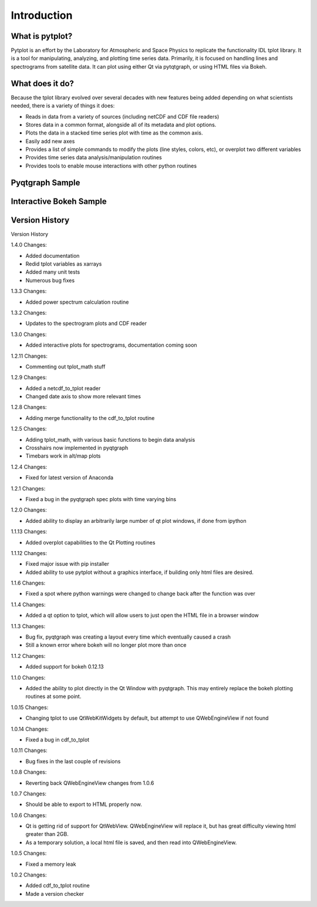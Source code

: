 Introduction
===================



What is pytplot?
------------------

Pytplot is an effort by the Laboratory for Atmospheric and Space Physics to replicate the functionality IDL tplot library.  
It is a tool for manipulating, analyzing, and plotting time series data.  Primarily, it is focused on handling lines 
and spectrograms from satellite data.  It can plot using either Qt via pytqtgraph, or using HTML files via Bokeh.  


What does it do?
-------------------

Because the tplot library evolved over several decades with new features being added depending on what scientists needed, 
there is a variety of things it does:

* Reads in data from a variety of sources (including netCDF and CDF file readers)
* Stores data in a common format, alongside all of its metadata and plot options.
* Plots the data in a stacked time series plot with time as the common axis.
* Easily add new axes 
* Provides a list of simple commands to modify the plots (line styles, colors, etc), or overplot two different variables
* Provides time series data analysis/manipulation routines
* Provides tools to enable mouse interactions with other python routines

Pyqtgraph Sample
-----------------

.. image:: _images/sample.png


Interactive Bokeh Sample
------------------------

.. raw:: html
   :file: _images/sample.html
   
   
Version History
---------------

Version History

1.4.0 Changes:

* Added documentation
* Redid tplot variables as xarrays
* Added many unit tests
* Numerous bug fixes

1.3.3 Changes:

* Added power spectrum calculation routine

1.3.2 Changes:

* Updates to the spectrogram plots and CDF reader

1.3.0 Changes:

* Added interactive plots for spectrograms, documentation coming soon

1.2.11 Changes:

* Commenting out tplot_math stuff

1.2.9 Changes:

* Added a netcdf_to_tplot reader
* Changed date axis to show more relevant times

1.2.8 Changes:

* Adding merge functionality to the cdf_to_tplot routine

1.2.5 Changes:

* Adding tplot_math, with various basic functions to begin data analysis
* Crosshairs now implemented in pyqtgraph
* Timebars work in alt/map plots

1.2.4 Changes:

* Fixed for latest version of Anaconda

1.2.1 Changes:

* Fixed a bug in the pyqtgraph spec plots with time varying bins

1.2.0 Changes:

* Added ability to display an arbitrarily large number of qt plot windows, if done from ipython

1.1.13 Changes: 

* Added overplot capabilities to the Qt Plotting routines

1.1.12 Changes:

* Fixed major issue with pip installer
* Added ability to use pytplot without a graphics interface, if building only html files are desired.

1.1.6 Changes:

* Fixed a spot where python warnings were changed to change back after the function was over

1.1.4 Changes:

* Added a qt option to tplot, which will allow users to just open the HTML file in a browser window

1.1.3 Changes:

* Bug fix, pyqtgraph was creating a layout every time which eventually caused a crash
* Still a known error where bokeh will no longer plot more than once

1.1.2 Changes:

* Added support for bokeh 0.12.13

1.1.0 Changes:

* Added the ability to plot directly in the Qt Window with pyqtgraph.  This may entirely replace the bokeh plotting routines at some point.

1.0.15 Changes:

* Changing tplot to use QtWebKitWidgets by default, but attempt to use QWebEngineView if not found

1.0.14 Changes:

* Fixed a bug in cdf_to_tplot

1.0.11 Changes:

* Bug fixes in the last couple of revisions

1.0.8 Changes:

* Reverting back QWebEngineView changes from 1.0.6

1.0.7 Changes:

* Should be able to export to HTML properly now.  

1.0.6 Changes:

* Qt is getting rid of support for QtWebView.  QWebEngineView will replace it, but has great difficulty viewing html greater than 2GB.  
* As a temporary solution, a local html file is saved, and then read into QWebEngineView.  

1.0.5 Changes:

* Fixed a memory leak

1.0.2 Changes:

* Added cdf_to_tplot routine
* Made a version checker
    
